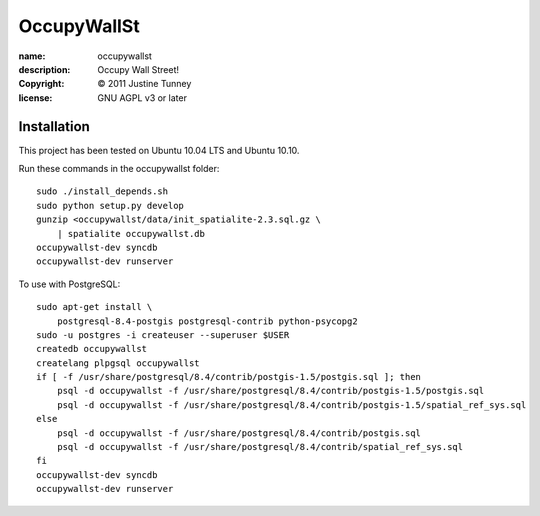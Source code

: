 .. -*-rst-*-

==============
 OccupyWallSt
==============

:name:        occupywallst
:description: Occupy Wall Street!
:copyright:   © 2011 Justine Tunney
:license:     GNU AGPL v3 or later


Installation
============

This project has been tested on Ubuntu 10.04 LTS and Ubuntu 10.10.

Run these commands in the occupywallst folder::

    sudo ./install_depends.sh
    sudo python setup.py develop
    gunzip <occupywallst/data/init_spatialite-2.3.sql.gz \
        | spatialite occupywallst.db
    occupywallst-dev syncdb
    occupywallst-dev runserver

To use with PostgreSQL::

    sudo apt-get install \
        postgresql-8.4-postgis postgresql-contrib python-psycopg2
    sudo -u postgres -i createuser --superuser $USER
    createdb occupywallst
    createlang plpgsql occupywallst
    if [ -f /usr/share/postgresql/8.4/contrib/postgis-1.5/postgis.sql ]; then
        psql -d occupywallst -f /usr/share/postgresql/8.4/contrib/postgis-1.5/postgis.sql
        psql -d occupywallst -f /usr/share/postgresql/8.4/contrib/postgis-1.5/spatial_ref_sys.sql
    else
        psql -d occupywallst -f /usr/share/postgresql/8.4/contrib/postgis.sql
        psql -d occupywallst -f /usr/share/postgresql/8.4/contrib/spatial_ref_sys.sql
    fi
    occupywallst-dev syncdb
    occupywallst-dev runserver
